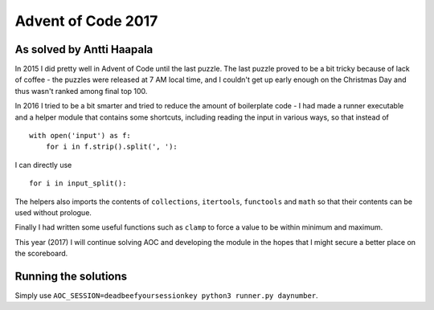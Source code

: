 Advent of Code 2017
===================

As solved by Antti Haapala
--------------------------

In 2015 I did pretty well in Advent of Code until the last puzzle.
The last puzzle proved to be a bit tricky because of lack of coffee - the 
puzzles were released at 7 AM local time, and I couldn't get up early enough
on the Christmas Day and thus wasn't ranked among final top 100.

In 2016 I tried to be a bit smarter and tried to reduce the amount of boilerplate
code - I had made a runner executable and a helper module that contains 
some shortcuts, including reading the input in various ways, so that instead of

:: 

    with open('input') as f:
        for i in f.strip().split(', '):
            

I can directly use

::

    for i in input_split():

The helpers also imports the contents of ``collections``, ``itertools``, ``functools``
and ``math`` so that their contents can be used without prologue.

Finally I had written some useful functions such as ``clamp`` to force a value to be 
within minimum and maximum.

This year (2017) I will continue solving AOC and developing the module in the hopes
that I might secure a better place on the scoreboard.

Running the solutions
---------------------

Simply use ``AOC_SESSION=deadbeefyoursessionkey python3 runner.py daynumber``.
